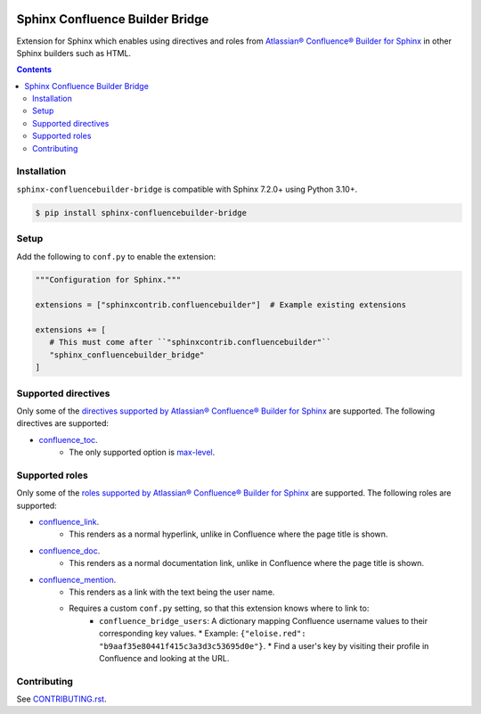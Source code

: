 |Build Status| |codecov| |PyPI|

Sphinx Confluence Builder Bridge
================================

Extension for Sphinx which enables using directives and roles from `Atlassian® Confluence® Builder for Sphinx <https://sphinxcontrib-confluencebuilder.readthedocs.io>`_ in other Sphinx builders such as HTML.

.. contents::

Installation
------------

``sphinx-confluencebuilder-bridge`` is compatible with Sphinx 7.2.0+ using Python 3.10+.

.. code-block:: console

   $ pip install sphinx-confluencebuilder-bridge

Setup
-----

Add the following to ``conf.py`` to enable the extension:

.. code-block:: python

   """Configuration for Sphinx."""

   extensions = ["sphinxcontrib.confluencebuilder"]  # Example existing extensions

   extensions += [
      # This must come after ``"sphinxcontrib.confluencebuilder"``
      "sphinx_confluencebuilder_bridge"
   ]

Supported directives
--------------------

Only some of the `directives supported by Atlassian® Confluence® Builder for Sphinx <https://sphinxcontrib-confluencebuilder.readthedocs.io/directives>`_ are supported.
The following directives are supported:

* `confluence_toc <https://sphinxcontrib-confluencebuilder.readthedocs.io/en/stable/directives/#directive-confluence_toc>`_.
   * The only supported option is `max-level <https://sphinxcontrib-confluencebuilder.readthedocs.io/en/stable/directives/#directive-option-confluence_toc-max-level>`_.

Supported roles
---------------

Only some of the `roles supported by Atlassian® Confluence® Builder for Sphinx <https://sphinxcontrib-confluencebuilder.readthedocs.io/directives>`_ are supported.
The following roles are supported:

* `confluence_link <https://sphinxcontrib-confluencebuilder.readthedocs.io/en/stable/roles/#role-confluence_link>`_.
   * This renders as a normal hyperlink, unlike in Confluence where the page title is shown.
* `confluence_doc <https://sphinxcontrib-confluencebuilder.readthedocs.io/en/stable/roles/#role-confluence_doc>`_.
   * This renders as a normal documentation link, unlike in Confluence where the page title is shown.
* `confluence_mention <https://sphinxcontrib-confluencebuilder.readthedocs.io/en/stable/roles/#role-confluence_mention>`_.
   * This renders as a link with the text being the user name.
   * Requires a custom ``conf.py`` setting, so that this extension knows where to link to:
       * ``confluence_bridge_users``: A dictionary mapping Confluence username values to their corresponding key values.
         * Example: ``{"eloise.red": "b9aaf35e80441f415c3a3d3c53695d0e"}``.
         * Find a user's key by visiting their profile in Confluence and looking at the URL.

Contributing
------------

See `CONTRIBUTING.rst <./CONTRIBUTING.rst>`_.

.. |Build Status| image:: https://github.com/adamtheturtle/sphinx-confluencebuilder-bridge/actions/workflows/ci.yml/badge.svg?branch=main
   :target: https://github.com/adamtheturtle/sphinx-confluencebuilder-bridge/actions
.. |codecov| image:: https://codecov.io/gh/adamtheturtle/sphinx-confluencebuilder-bridge/branch/main/graph/badge.svg
   :target: https://codecov.io/gh/adamtheturtle/sphinx-confluencebuilder-bridge
.. |PyPI| image:: https://badge.fury.io/py/sphinx-confluencebuilder-bridge.svg
   :target: https://badge.fury.io/py/sphinx-confluencebuilder-bridge
